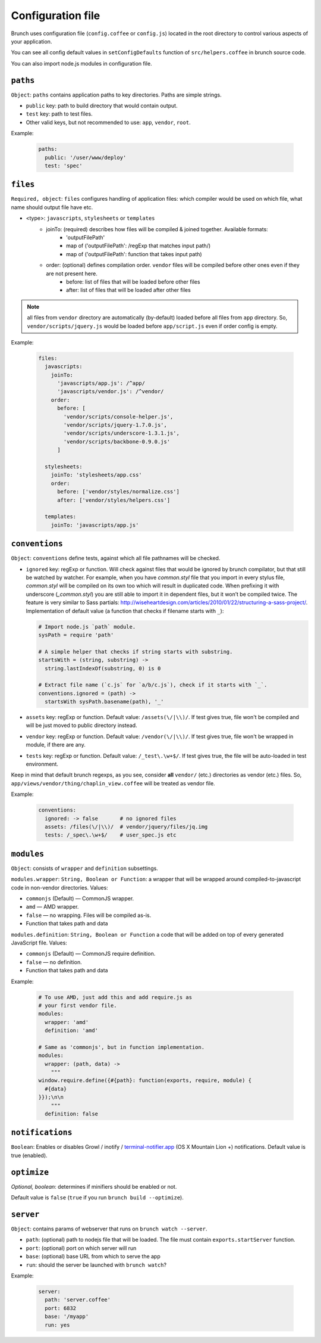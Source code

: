 ******************
Configuration file
******************

Brunch uses configuration file (``config.coffee`` or ``config.js``) located in the root directory to control various aspects of your application.

You can see all config default values in ``setConfigDefaults`` function of ``src/helpers.coffee`` in brunch source code.

You can also import node.js modules in configuration file.

``paths``
=============

``Object``: ``paths`` contains application paths to key directories. Paths are simple strings.

* ``public`` key: path to build directory that would contain output.
* ``test`` key: path to test files.

* Other valid keys, but not recommended to use: ``app``, ``vendor``, ``root``.

Example:

  .. code-block:: coffeescript

    paths:
      public: '/user/www/deploy'
      test: 'spec'

``files``
=========

``Required, object``: ``files`` configures handling of application files: which compiler would be used on which file, what name should output file have etc.

* <type>: ``javascripts``, ``stylesheets`` or ``templates``
    * joinTo: (required) describes how files will be compiled & joined together. Available formats:
        * 'outputFilePath'
        * map of ('outputFilePath': /regExp that matches input path/)
        * map of ('outputFilePath': function that takes input path)
    * order: (optional) defines compilation order. ``vendor`` files will be compiled before other ones even if they are not present here.
        * before: list of files that will be loaded before other files
        * after: list of files that will be loaded after other files

.. note::

    all files from ``vendor`` directory are automatically (by-default) loaded before all files from ``app`` directory. So, ``vendor/scripts/jquery.js`` would be loaded before ``app/script.js`` even if order config is empty.

Example:

  .. code-block:: coffeescript

    files:
      javascripts:
        joinTo:
          'javascripts/app.js': /^app/
          'javascripts/vendor.js': /^vendor/
        order:
          before: [
            'vendor/scripts/console-helper.js',
            'vendor/scripts/jquery-1.7.0.js',
            'vendor/scripts/underscore-1.3.1.js',
            'vendor/scripts/backbone-0.9.0.js'
          ]

      stylesheets:
        joinTo: 'stylesheets/app.css'
        order:
          before: ['vendor/styles/normalize.css']
          after: ['vendor/styles/helpers.css']

      templates:
        joinTo: 'javascripts/app.js'

``conventions``
===============

``Object``: ``conventions`` define tests, against which all file pathnames will be checked.

* ``ignored`` key: regExp or function. Will check against files that would be ignored by brunch compilator, but that still be watched by watcher. For example, when you have `common.styl` file that you import in every stylus file, `common.styl` will be compiled on its own too which will result in duplicated code. When prefixing it with underscore (`_common.styl`) you are still able to import it in dependent files, but it won’t be compiled twice. The feature is very similar to Sass partials: http://wiseheartdesign.com/articles/2010/01/22/structuring-a-sass-project/. Implementation of default value (a function that checks if filename starts with ``_``):

  .. code-block:: coffeescript

    # Import node.js `path` module.
    sysPath = require 'path'

    # A simple helper that checks if string starts with substring.
    startsWith = (string, substring) ->
      string.lastIndexOf(substring, 0) is 0

    # Extract file name (`c.js` for `a/b/c.js`), check if it starts with `_`.
    conventions.ignored = (path) ->
      startsWith sysPath.basename(path), '_'


* ``assets`` key: regExp or function. Default value: ``/assets(\/|\\)/``. If test gives true, file won't be compiled and will be just moved to public directory instead.
* ``vendor`` key: regExp or function. Default value: ``/vendor(\/|\\)/``. If test gives true, file won't be wrapped in module, if there are any.
* ``tests`` key: regExp or function. Default value: ``/_test\.\w+$/``. If test gives true, the file will be auto-loaded in test environment.

Keep in mind that default brunch regexps, as you see, consider **all** ``vendor/`` (etc.) directories as vendor (etc.) files. So, ``app/views/vendor/thing/chaplin_view.coffee`` will be treated as vendor file.

Example:

  .. code-block:: coffeescript

    conventions:
      ignored: -> false       # no ignored files
      assets: /files(\/|\\)/  # vendor/jquery/files/jq.img
      tests: /_spec\.\w+$/    # user_spec.js etc

``modules``
===========

``Object``: consists of ``wrapper`` and ``definition`` subsettings.

``modules.wrapper``: ``String, Boolean or Function``: a wrapper that will be wrapped around compiled-to-javascript code in non-vendor directories. Values:

* ``commonjs`` (Default) — CommonJS wrapper.
* ``amd`` — AMD wrapper.
* ``false`` — no wrapping. Files will be compiled as-is.
* Function that takes path and data

``modules.definition``: ``String, Boolean or Function`` a code that will be added on top of every generated JavaScript file. Values:

* ``commonjs`` (Default) — CommonJS require definition.
* ``false`` — no definition.
* Function that takes path and data

Example:

  .. code-block:: coffeescript

    # To use AMD, just add this and add require.js as
    # your first vendor file.
    modules:
      wrapper: 'amd'
      definition: 'amd'

    # Same as 'commonjs', but in function implementation.
    modules:
      wrapper: (path, data) ->
        """
    window.require.define({#{path}: function(exports, require, module) {
      #{data}
    }});\n\n
        """
      definition: false

``notifications``
=================

``Boolean``: Enables or disables Growl / inotify / `terminal-notifier.app <https://github.com/alloy/terminal-notifier#download>`_ (OS X Mountain Lion +) notifications. Default value is true (enabled).

``optimize``
==========

`Optional, boolean`: determines if minifiers should be enabled or not.

Default value is ``false`` (``true`` if you run ``brunch build --optimize``).

``server``
==========

``Object``: contains params of webserver that runs on ``brunch watch --server``.

* ``path``: (optional) path to nodejs file that will be loaded. The file must contain ``exports.startServer`` function.
* ``port``: (optional) port on which server will run
* ``base``: (optional) base URL from which to serve the app
* ``run``: should the server be launched with ``brunch watch``?

Example:

  .. code-block:: coffeescript

    server:
      path: 'server.coffee'
      port: 6832
      base: '/myapp'
      run: yes

